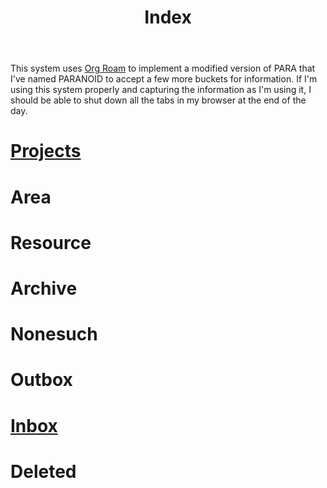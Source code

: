 :PROPERTIES:
:ID:       61F07D1A-87F3-4766-A95F-E0352BACABCC
:END:
#+title: Index

This system uses [[https://www.orgroam.com/manual.html][Org Roam]] to implement a modified version of PARA that I've named PARANOID to accept a few more buckets for information. If I'm using this system properly and capturing the information
as I'm using it, I should be able to shut down all the tabs in my browser at the end of the day.

* [[id:C47D6D33-BBD8-4B44-82CF-998C6311F7B4][Projects]]
* Area
* Resource
* Archive
* Nonesuch
* Outbox
* [[id:173982F0-DB5C-498D-97D6-7B0B0E026CBB][Inbox]]
* Deleted
